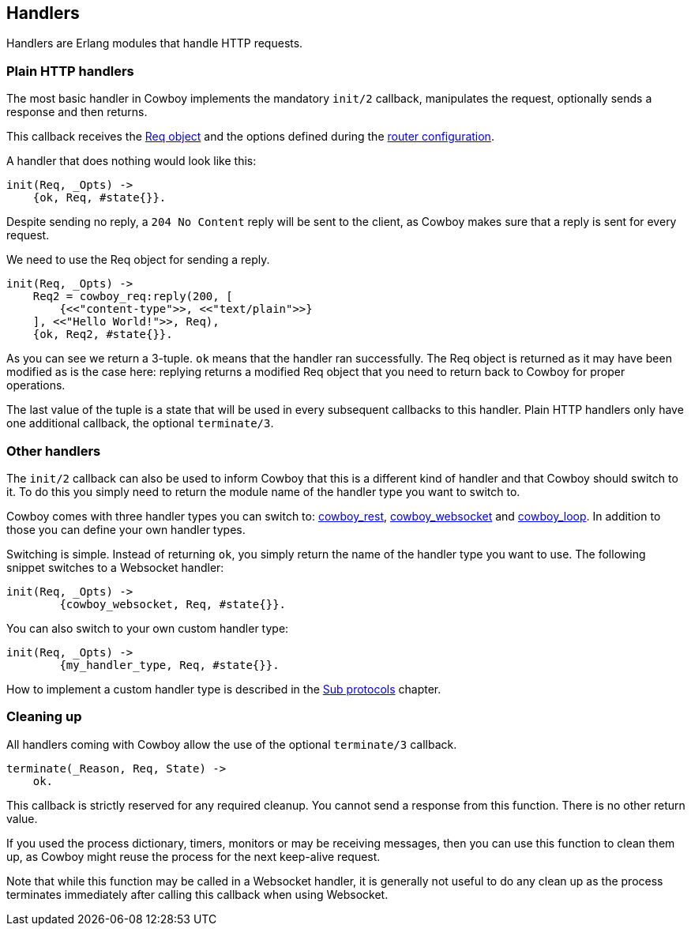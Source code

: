 [[handlers]]
== Handlers

Handlers are Erlang modules that handle HTTP requests.

=== Plain HTTP handlers

The most basic handler in Cowboy implements the mandatory
`init/2` callback, manipulates the request, optionally
sends a response and then returns.

This callback receives the xref:req[Req object] and the options
defined during the xref:routing[router configuration].

A handler that does nothing would look like this:

[source,erlang]
----
init(Req, _Opts) ->
    {ok, Req, #state{}}.
----

Despite sending no reply, a `204 No Content` reply will be
sent to the client, as Cowboy makes sure that a reply is
sent for every request.

We need to use the Req object for sending a reply.

[source,erlang]
----
init(Req, _Opts) ->
    Req2 = cowboy_req:reply(200, [
        {<<"content-type">>, <<"text/plain">>}
    ], <<"Hello World!">>, Req),
    {ok, Req2, #state{}}.
----

As you can see we return a 3-tuple. `ok` means that the
handler ran successfully. The Req object is returned as
it may have been modified as is the case here: replying
returns a modified Req object that you need to return
back to Cowboy for proper operations.

The last value of the tuple is a state that will be used
in every subsequent callbacks to this handler. Plain HTTP
handlers only have one additional callback, the optional
`terminate/3`.

=== Other handlers

The `init/2` callback can also be used to inform Cowboy
that this is a different kind of handler and that Cowboy
should switch to it. To do this you simply need to return
the module name of the handler type you want to switch to.

Cowboy comes with three handler types you can switch to:
xref:rest_handlers[cowboy_rest], xref:ws_handlers[cowboy_websocket]
and xref:loop_handlers[cowboy_loop]. In addition to those you
can define your own handler types.

Switching is simple. Instead of returning `ok`, you simply
return the name of the handler type you want to use. The
following snippet switches to a Websocket handler:

[source,erlang]
----
init(Req, _Opts) ->
	{cowboy_websocket, Req, #state{}}.
----

You can also switch to your own custom handler type:

[source,erlang]
----
init(Req, _Opts) ->
	{my_handler_type, Req, #state{}}.
----

How to implement a custom handler type is described in the
xref:sub_protocols[Sub protocols] chapter.

=== Cleaning up

All handlers coming with Cowboy allow the use of the optional
`terminate/3` callback.

[source,erlang]
----
terminate(_Reason, Req, State) ->
    ok.
----

This callback is strictly reserved for any required cleanup.
You cannot send a response from this function. There is no
other return value.

If you used the process dictionary, timers, monitors or may
be receiving messages, then you can use this function to clean
them up, as Cowboy might reuse the process for the next
keep-alive request.

Note that while this function may be called in a Websocket
handler, it is generally not useful to do any clean up as
the process terminates immediately after calling this callback
when using Websocket.
